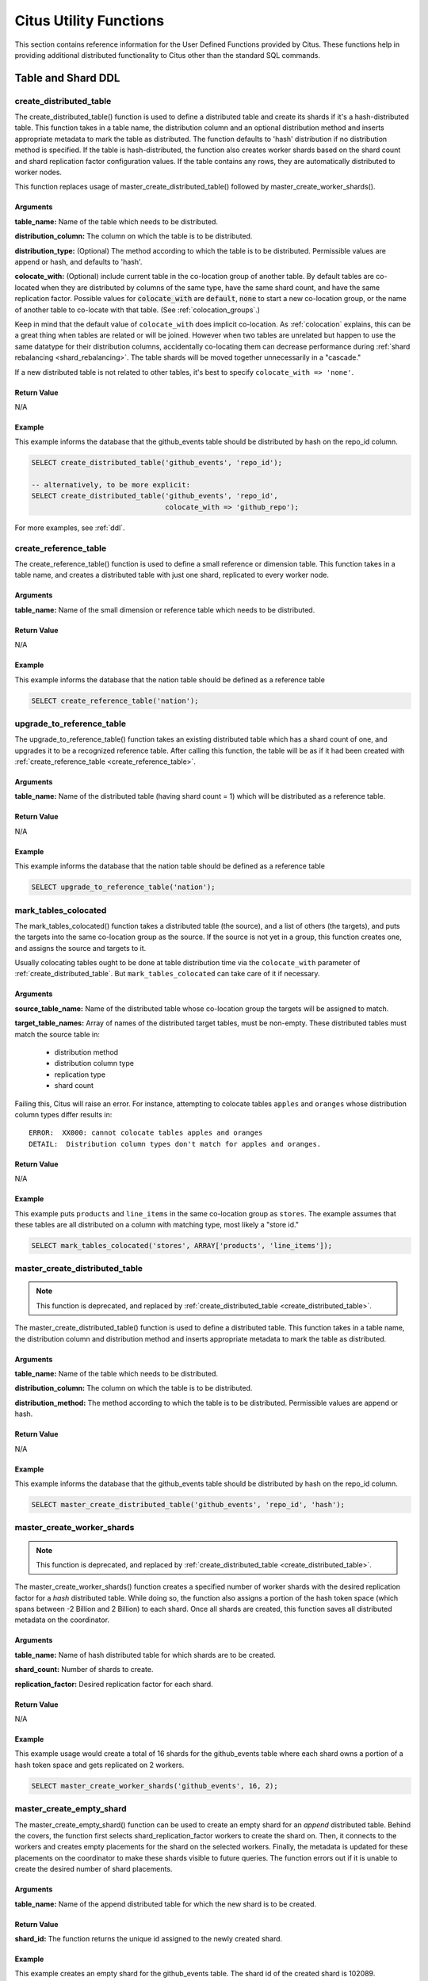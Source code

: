.. _user_defined_functions:

Citus Utility Functions
=======================

This section contains reference information for the User Defined Functions provided by Citus. These functions help in providing additional distributed functionality to Citus other than the standard SQL commands.

Table and Shard DDL
-------------------
.. _create_distributed_table:

create_distributed_table
$$$$$$$$$$$$$$$$$$$$$$$$$$$$$$$

The create_distributed_table() function is used to define a distributed table
and create its shards if it's a hash-distributed table. This function takes in a
table name, the distribution column and an optional distribution method and inserts
appropriate metadata to mark the table as distributed. The function defaults to
'hash' distribution if no distribution method is specified. If the table is
hash-distributed, the function also creates worker shards based on the shard
count and shard replication factor configuration values. If the table contains
any rows, they are automatically distributed to worker nodes.

This function replaces usage of master_create_distributed_table() followed by
master_create_worker_shards().

Arguments
************************

**table_name:** Name of the table which needs to be distributed.

**distribution_column:** The column on which the table is to be distributed.

**distribution_type:** (Optional) The method according to which the table is
to be distributed. Permissible values are append or hash, and defaults to 'hash'.

**colocate_with:** (Optional) include current table in the co-location group of another table. By default tables are co-located when they are distributed by columns of the same type, have the same shard count, and have the same replication factor. Possible values for :code:`colocate_with` are :code:`default`, :code:`none` to start a new co-location group, or the name of another table to co-locate with that table.  (See :ref:`colocation_groups`.)

Keep in mind that the default value of ``colocate_with`` does implicit co-location. As :ref:`colocation` explains, this can be a great thing when tables are related or will be joined. However when two tables are unrelated but happen to use the same datatype for their distribution columns, accidentally co-locating them can decrease performance during :ref:`shard rebalancing <shard_rebalancing>`. The table shards will be moved together unnecessarily in a "cascade."

If a new distributed table is not related to other tables, it's best to specify ``colocate_with => 'none'``.

Return Value
********************************

N/A

Example
*************************

This example informs the database that the github_events table should be distributed by hash on the repo_id column.

.. code-block:: postgresql

  SELECT create_distributed_table('github_events', 'repo_id');

  -- alternatively, to be more explicit:
  SELECT create_distributed_table('github_events', 'repo_id',
                                  colocate_with => 'github_repo');

For more examples, see :ref:`ddl`.

.. _create_reference_table:

create_reference_table
$$$$$$$$$$$$$$$$$$$$$$$$$$$$$$$

The create_reference_table() function is used to define a small reference or
dimension table. This function takes in a table name, and creates a distributed
table with just one shard, replicated to every worker node.

Arguments
************************

**table_name:** Name of the small dimension or reference table which needs to be distributed.


Return Value
********************************

N/A

Example
*************************
This example informs the database that the nation table should be defined as a
reference table

.. code-block:: postgresql

	SELECT create_reference_table('nation');

upgrade_to_reference_table
$$$$$$$$$$$$$$$$$$$$$$$$$$$$$$$
.. _upgrade_to_reference_table:

The upgrade_to_reference_table() function takes an existing distributed table which has a shard count of one, and upgrades it to be a recognized reference table. After calling this function, the table will be as if it had been created with :ref:`create_reference_table <create_reference_table>`.

Arguments
************************

**table_name:** Name of the distributed table (having shard count = 1) which will be distributed as a reference table.

Return Value
********************************

N/A

Example
*************************

This example informs the database that the nation table should be defined as a
reference table

.. code-block:: postgresql

	SELECT upgrade_to_reference_table('nation');

.. _mark_tables_colocated:

mark_tables_colocated
$$$$$$$$$$$$$$$$$$$$$$$$$$$$$$$

The mark_tables_colocated() function takes a distributed table (the source), and a list of others (the targets), and puts the targets into the same co-location group as the source. If the source is not yet in a group, this function creates one, and assigns the source and targets to it.

Usually colocating tables ought to be done at table distribution time via the ``colocate_with`` parameter of :ref:`create_distributed_table`. But ``mark_tables_colocated`` can take care of it if necessary.

Arguments
************************

**source_table_name:** Name of the distributed table whose co-location group the targets will be assigned to match.

**target_table_names:** Array of names of the distributed target tables, must be non-empty. These distributed tables must match the source table in:

  * distribution method
  * distribution column type
  * replication type
  * shard count

Failing this, Citus will raise an error. For instance, attempting to colocate tables ``apples`` and ``oranges`` whose distribution column types differ results in:

::

  ERROR:  XX000: cannot colocate tables apples and oranges
  DETAIL:  Distribution column types don't match for apples and oranges.

Return Value
********************************

N/A

Example
*************************

This example puts ``products`` and ``line_items`` in the same co-location group as ``stores``. The example assumes that these tables are all distributed on a column with matching type, most likely a "store id."

.. code-block:: postgresql

  SELECT mark_tables_colocated('stores', ARRAY['products', 'line_items']);

master_create_distributed_table
$$$$$$$$$$$$$$$$$$$$$$$$$$$$$$$
.. _master_create_distributed_table:

.. note::
   This function is deprecated, and replaced by :ref:`create_distributed_table <create_distributed_table>`.

The master_create_distributed_table() function is used to define a distributed
table. This function takes in a table name, the distribution column and
distribution method and inserts appropriate metadata to mark the table as
distributed.


Arguments
************************

**table_name:** Name of the table which needs to be distributed.

**distribution_column:** The column on which the table is to be distributed.

**distribution_method:** The method according to which the table is to be distributed. Permissible values are append or hash.

Return Value
********************************

N/A

Example
*************************
This example informs the database that the github_events table should be distributed by hash on the repo_id column.

.. code-block:: postgresql

	SELECT master_create_distributed_table('github_events', 'repo_id', 'hash');


master_create_worker_shards
$$$$$$$$$$$$$$$$$$$$$$$$$$$$$$$$$$$$$$$$$$$$$$$$$$$
.. _master_create_worker_shards:

.. note::
   This function is deprecated, and replaced by :ref:`create_distributed_table <create_distributed_table>`.

The master_create_worker_shards() function creates a specified number of worker shards with the desired replication factor for a *hash* distributed table. While doing so, the function also assigns a portion of the hash token space (which spans between -2 Billion and 2 Billion) to each shard. Once all shards are created, this function saves all distributed metadata on the coordinator.

Arguments
*****************************

**table_name:** Name of hash distributed table for which shards are to be created.

**shard_count:** Number of shards to create.

**replication_factor:** Desired replication factor for each shard.

Return Value
**************************
N/A

Example
***************************

This example usage would create a total of 16 shards for the github_events table where each shard owns a portion of a hash token space and gets replicated on 2 workers.

.. code-block:: postgresql

	SELECT master_create_worker_shards('github_events', 16, 2);


master_create_empty_shard
$$$$$$$$$$$$$$$$$$$$$$$$$$$$$$$$$$$$$$$$$$$$$$$$

The master_create_empty_shard() function can be used to create an empty shard for an *append* distributed table. Behind the covers, the function first selects shard_replication_factor workers to create the shard on. Then, it connects to the workers and creates empty placements for the shard on the selected workers. Finally, the metadata is updated for these placements on the coordinator to make these shards visible to future queries. The function errors out if it is unable to create the desired number of shard placements.

Arguments
*********************

**table_name:** Name of the append distributed table for which the new shard is to be created.

Return Value
****************************

**shard_id:** The function returns the unique id assigned to the newly created shard.

Example
**************************

This example creates an empty shard for the github_events table. The shard id of the created shard is 102089.

.. code-block:: postgresql

    SELECT * from master_create_empty_shard('github_events');
     master_create_empty_shard
    ---------------------------
                    102089
    (1 row)

Table and Shard DML
-------------------

.. _master_append_table_to_shard:

master_append_table_to_shard
$$$$$$$$$$$$$$$$$$$$$$$$$$$$$$$$$$$$$$$$$$$$

The master_append_table_to_shard() function can be used to append a PostgreSQL table's contents to a shard of an *append* distributed table. Behind the covers, the function connects to each of the workers which have a placement of that shard and appends the contents of the table to each of them. Then, the function updates metadata for the shard placements on the basis of whether the append succeeded or failed on each of them.

If the function is able to successfully append to at least one shard placement, the function will return successfully. It will also mark any placement to which the append failed as INACTIVE so that any future queries do not consider that placement. If the append fails for all placements, the function quits with an error (as no data was appended). In this case, the metadata is left unchanged.

Arguments
************************

**shard_id:** Id of the shard to which the contents of the table have to be appended.

**source_table_name:** Name of the PostgreSQL table whose contents have to be appended.

**source_node_name:** DNS name of the node on which the source table is present ("source" node).

**source_node_port:** The port on the source worker node on which the database server is listening.

Return Value
****************************

**shard_fill_ratio:** The function returns the fill ratio of the shard which is defined as the ratio of the current shard size to the configuration parameter shard_max_size.

Example
******************

This example appends the contents of the github_events_local table to the shard having shard id 102089. The table github_events_local is present on the database running on the node master-101 on port number 5432. The function returns the ratio of the the current shard size to the maximum shard size, which is 0.1 indicating that 10% of the shard has been filled.

.. code-block:: postgresql

    SELECT * from master_append_table_to_shard(102089,'github_events_local','master-101', 5432);
     master_append_table_to_shard
    ------------------------------
                     0.100548
    (1 row)


master_apply_delete_command
$$$$$$$$$$$$$$$$$$$$$$$$$$$$$$$$$$$$$$$$$$$$

The master_apply_delete_command() function is used to delete shards which match the criteria specified by the delete command on an *append* distributed table. This function deletes a shard only if all rows in the shard match the delete criteria. As the function uses shard metadata to decide whether or not a shard needs to be deleted, it requires the WHERE clause in the DELETE statement to be on the distribution column. If no condition is specified, then all shards of that table are deleted.

Behind the covers, this function connects to all the worker nodes which have shards matching the delete criteria and sends them a command to drop the selected shards. Then, the function updates the corresponding metadata on the coordinator. If the function is able to successfully delete a shard placement, then the metadata for it is deleted. If a particular placement could not be deleted, then it is marked as TO DELETE. The placements which are marked as TO DELETE are not considered for future queries and can be cleaned up later.

Arguments
*********************

**delete_command:** valid `SQL DELETE <http://www.postgresql.org/docs/current/static/sql-delete.html>`_ command

Return Value
**************************

**deleted_shard_count:** The function returns the number of shards which matched the criteria and were deleted (or marked for deletion). Note that this is the number of shards and not the number of shard placements.

Example
*********************

The first example deletes all the shards for the github_events table since no delete criteria is specified. In the second example, only the shards matching the criteria (3 in this case) are deleted.

.. code-block:: postgresql

    SELECT * from master_apply_delete_command('DELETE FROM github_events');
     master_apply_delete_command
    -----------------------------
                               5
    (1 row)
 
    SELECT * from master_apply_delete_command('DELETE FROM github_events WHERE review_date < ''2009-03-01''');
     master_apply_delete_command
    -----------------------------
                               3
    (1 row)

master_modify_multiple_shards
$$$$$$$$$$$$$$$$$$$$$$$$$$$$$

The master_modify_multiple_shards() function is used to run data modification statements which could span multiple shards. Depending on the value of citus.multi_shard_commit_protocol, the commit can be done in one- or two-phases.

Limitations:

* It cannot be called inside a transaction block
* It must be called with simple operator expressions only

Arguments
**********

**modify_query:** A simple DELETE or UPDATE query as a string.

Return Value
************

N/A

Example
********

.. code-block:: postgresql

  SELECT master_modify_multiple_shards(
    'DELETE FROM customer_delete_protocol WHERE c_custkey > 500 AND c_custkey < 500');

Metadata / Configuration Information
------------------------------------------------------------------------

.. _master_add_node:

master_add_node
$$$$$$$$$$$$$$$$$$$$$$$$$$$$$$$$$$$$$$$$$$$$$$$

The master_add_node() function registers a new node addition in the cluster in
the Citus metadata table pg_dist_node. It also copies reference tables to the new node.

Arguments
************************

**node_name:** DNS name or IP address of the new node to be added.

**node_port:** The port on which PostgreSQL is listening on the worker node.

**group_id:** A group of one primary server and zero or more secondary
servers, relevant only for streaming replication.  Default 0

**node_role:** Whether it is 'primary' or 'secondary'. Default 'primary'

**node_cluster:** The cluster name. Default 'default'

Return Value
******************************

A tuple which represents a row from :ref:`pg_dist_node
<pg_dist_node>` table.


Example
***********************

.. code-block:: postgresql

    select * from master_add_node('new-node', 12345);
     nodeid | groupid | nodename | nodeport | noderack | hasmetadata | isactive | groupid | noderole | nodecluster
    --------+---------+----------+----------+----------+-------------+----------+---------+----------+ ------------
          7 |       7 | new-node |    12345 | default  | f           | t        |       0 | primary  | default
    (1 row)

.. _master_update_node:

master_update_node
$$$$$$$$$$$$$$$$$$$$$$$$$$$$$$$$$$$$$$$$$$$$$$$

The master_update_node() function changes the hostname and port for a node registered in the Citus metadata table :ref:`pg_dist_node <pg_dist_node>`. This function waits until all concurrent queries on the node are finished, so keep in mind that long-running queries will block it from executing.

Arguments
************************

**node_id:** id from the pg_dist_node table.

**node_name:** updated DNS name or IP address for the node.

**node_port:** the port on which PostgreSQL is listening on the worker node.

Return Value
******************************

N/A

Example
***********************

.. code-block:: postgresql

    select * from master_update_node(123, 'new-address', 5432);

.. _master_add_inactive_node:

master_add_inactive_node
$$$$$$$$$$$$$$$$$$$$$$$$$$$$$$$$$$$$$$$$$$$$$$$

The :code:`master_add_inactive_node` function, similar to :ref:`master_add_node`,
registers a new node in :code:`pg_dist_node`. However it marks the new
node as inactive, meaning no shards will be placed there. Also it does
*not* copy reference tables to the new node.

Arguments
************************

**node_name:** DNS name or IP address of the new node to be added.

**node_port:** The port on which PostgreSQL is listening on the worker node.

**group_id:** A group of one primary server and zero or more secondary
servers, relevant only for streaming replication.  Default 0

**node_role:** Whether it is 'primary' or 'secondary'. Default 'primary'

**node_cluster:** The cluster name. Default 'default'

Return Value
******************************

A tuple which represents a row from :ref:`pg_dist_node <pg_dist_node>` table.

Example
***********************

.. code-block:: postgresql

    select * from master_add_inactive_node('new-node', 12345);
     nodeid | groupid | nodename | nodeport | noderack | hasmetadata | isactive | groupid | noderole | nodecluster
    --------+---------+----------+----------+----------+-------------+----------+---------+----------+ -------------
          7 |       7 | new-node |    12345 | default  | f           | f        |       0 | primary  | default
    (1 row)

master_activate_node
$$$$$$$$$$$$$$$$$$$$$$$$$$$$$$$$$$$$$$$$$$$$$$$

The :code:`master_activate_node` function marks a node as active in the
Citus metadata table :code:`pg_dist_node` and copies reference tables to
the node. Useful for nodes added via :ref:`master_add_inactive_node`.

Arguments
************************

**node_name:** DNS name or IP address of the new node to be added.

**node_port:** The port on which PostgreSQL is listening on the worker node.

Return Value
******************************

A tuple which represents a row from :ref:`pg_dist_node
<pg_dist_node>` table.

Example
***********************

.. code-block:: postgresql

    select * from master_activate_node('new-node', 12345);
     nodeid | groupid | nodename | nodeport | noderack | hasmetadata | isactive| noderole | nodecluster
    --------+---------+----------+----------+----------+-------------+---------+----------+ -------------
          7 |       7 | new-node |    12345 | default  | f           | t       | primary  | default
    (1 row)

master_disable_node
$$$$$$$$$$$$$$$$$$$$$$$$$$$$$$$$$$$$$$$$$$$$$$$

The :code:`master_disable_node` function is the opposite of
:code:`master_activate_node`. It marks a node as inactive in
the Citus metadata table :code:`pg_dist_node`, removing it from
the cluster temporarily. The function also deletes all reference table
placements from the disabled node. To reactivate the node, just run
:code:`master_activate_node` again.

Arguments
************************

**node_name:** DNS name or IP address of the node to be disabled.

**node_port:** The port on which PostgreSQL is listening on the worker node.

Return Value
******************************

N/A

Example
***********************

.. code-block:: postgresql

    select * from master_disable_node('new-node', 12345);

.. _master_add_secondary_node:

master_add_secondary_node
$$$$$$$$$$$$$$$$$$$$$$$$$

The master_add_secondary_node() function registers a new secondary
node in the cluster for an existing primary node. It updates the Citus
metadata table pg_dist_node.

Arguments
************************

**node_name:** DNS name or IP address of the new node to be added.

**node_port:** The port on which PostgreSQL is listening on the worker node.

**primary_name:** DNS name or IP address of the primary node for this secondary.

**primary_port:** The port on which PostgreSQL is listening on the primary node.

**node_cluster:** The cluster name. Default 'default'

Return Value
******************************

A tuple which represents a row from :ref:`pg_dist_node <pg_dist_node>` table.

Example
***********************

.. code-block:: postgresql

    select * from master_add_secondary_node('new-node', 12345, 'primary-node', 12345);
     nodeid | groupid | nodename | nodeport | noderack | hasmetadata | isactive | noderole  | nodecluster
    --------+---------+----------+----------+----------+-------------+----------+-----------+-------------
          7 |       7 | new-node |    12345 | default  | f           | t        | secondary | default
    (1 row)


master_remove_node
$$$$$$$$$$$$$$$$$$$$$$$$$$$$$$$$$$$$$$$$$$$$$$$

The master_remove_node() function removes the specified node from the
pg_dist_node metadata table. This function will error out if there
are existing shard placements on this node. Thus, before using this
function, the shards will need to be moved off that node.

Arguments
************************

**node_name:** DNS name of the node to be removed.

**node_port:** The port on which PostgreSQL is listening on the worker node.

Return Value
******************************

N/A

Example
***********************

.. code-block:: postgresql

    select master_remove_node('new-node', 12345);
     master_remove_node 
    --------------------
     
    (1 row)

master_get_active_worker_nodes
$$$$$$$$$$$$$$$$$$$$$$$$$$$$$$$$$$$$$$$$$$$$$$$

The master_get_active_worker_nodes() function returns a list of active worker
host names and port numbers. Currently, the function assumes that all the worker
nodes in the pg_dist_node catalog table are active.

Arguments
************************

N/A

Return Value
******************************

List of tuples where each tuple contains the following information:

**node_name:** DNS name of the worker node

**node_port:** Port on the worker node on which the database server is listening

Example
***********************

.. code-block:: postgresql

    SELECT * from master_get_active_worker_nodes();
     node_name | node_port 
    -----------+-----------
     localhost |      9700
     localhost |      9702
     localhost |      9701

    (3 rows)

master_get_table_metadata
$$$$$$$$$$$$$$$$$$$$$$$$$$$$$$$$$

The master_get_table_metadata() function can be used to return distribution related metadata for a distributed table. This metadata includes the relation id, storage type, distribution method, distribution column, replication count, maximum shard size and the shard placement policy for that table. Behind the covers, this function queries Citus metadata tables to get the required information and concatenates it into a tuple before returning it to the user.

Arguments
***********************

**table_name:** Name of the distributed table for which you want to fetch metadata.

Return Value
*********************************

A tuple containing the following information:

**logical_relid:** Oid of the distributed table. This values references the relfilenode column in the pg_class system catalog table.

**part_storage_type:** Type of storage used for the table. May be 't' (standard table), 'f' (foreign table) or 'c' (columnar table).

**part_method:** Distribution method used for the table. May be 'a' (append), or 'h' (hash).

**part_key:** Distribution column for the table.

**part_replica_count:** Current shard replication count.

**part_max_size:** Current maximum shard size in bytes.

**part_placement_policy:** Shard placement policy used for placing the table’s shards. May be 1 (local-node-first) or 2 (round-robin).

Example
*************************

The example below fetches and displays the table metadata for the github_events table.

.. code-block:: postgresql

    SELECT * from master_get_table_metadata('github_events');
     logical_relid | part_storage_type | part_method | part_key | part_replica_count | part_max_size | part_placement_policy 
    ---------------+-------------------+-------------+----------+--------------------+---------------+-----------------------
             24180 | t                 | h           | repo_id  |                  2 |    1073741824 |                     2
    (1 row)

.. _get_shard_id:

get_shard_id_for_distribution_column
$$$$$$$$$$$$$$$$$$$$$$$$$$$$$$$$$$$$$$$$$$$$$$$

Citus assigns every row of a distributed table to a shard based on the value of the row's distribution column and the table's method of distribution. In most cases the precise mapping is a low-level detail that the database administrator can ignore. However it can be useful to determine a row's shard, either for manual database maintenance tasks or just to satisfy curiosity. The :code:`get_shard_id_for_distribution_column` function provides this info for hash- and range-distributed tables as well as reference tables. It does not work for the append distribution.

Arguments
************************

**table_name:** The distributed table.

**distribution_value:** The value of the distribution column.

Return Value
******************************

The shard id Citus associates with the distribution column value for the given table.

Example
***********************

.. code-block:: postgresql

  SELECT get_shard_id_for_distribution_column('my_table', 4);

   get_shard_id_for_distribution_column
  --------------------------------------
                                 540007
  (1 row)

column_to_column_name
$$$$$$$$$$$$$$$$$$$$$$$$$$$$$$$$$$$$$$$$$$$$$$$

Translates the :code:`partkey` column of :code:`pg_dist_partition` into a textual column name. This is useful to determine the distribution column of a distributed table.

For a more detailed discussion, see :ref:`finding_dist_col`.

Arguments
************************

**table_name:** The distributed table.

**column_var_text:** The value of :code:`partkey` in the :code:`pg_dist_partition` table.

Return Value
******************************

The name of :code:`table_name`'s distribution column.

Example
***********************

.. code-block:: postgresql

  -- get distribution column name for products table

  SELECT column_to_column_name(logicalrelid, partkey) AS dist_col_name
    FROM pg_dist_partition
   WHERE logicalrelid='products'::regclass;

Output:

::

  ┌───────────────┐
  │ dist_col_name │
  ├───────────────┤
  │ company_id    │
  └───────────────┘

citus_relation_size
$$$$$$$$$$$$$$$$$$$

Get the disk space used by all the shards of the specified distributed table. This includes the size of the "main fork," but excludes the visibility map and free space map for the shards.

Arguments
*********

**logicalrelid:** the name of a distributed table.

Return Value
************

Size in bytes as a bigint.

Example
*******

.. code-block:: postgresql

  SELECT pg_size_pretty(citus_relation_size('github_events'));

::

  pg_size_pretty
  --------------
  23 MB

citus_table_size
$$$$$$$$$$$$$$$$

Get the disk space used by all the shards of the specified distributed table, excluding indexes (but including TOAST, free space map, and visibility map).

Arguments
*********

**logicalrelid:** the name of a distributed table.

Return Value
************

Size in bytes as a bigint.

Example
*******

.. code-block:: postgresql

  SELECT pg_size_pretty(citus_table_size('github_events'));

::

  pg_size_pretty
  --------------
  37 MB

citus_total_relation_size
$$$$$$$$$$$$$$$$$$$$$$$$$

Get the total disk space used by the all the shards of the specified distributed table, including all indexes and TOAST data.

Arguments
*********

**logicalrelid:** the name of a distributed table.

Return Value
************

Size in bytes as a bigint.

Example
*******

.. code-block:: postgresql

  SELECT pg_size_pretty(citus_total_relation_size('github_events'));

::

  pg_size_pretty
  --------------
  73 MB


citus_stat_statements_reset
$$$$$$$$$$$$$$$$$$$$$$$$$$$

Removes all rows from :ref:`citus_stat_statements <citus_stat_statements>`. Note that this works independently from ``pg_stat_statements_reset()``. To reset all stats, call both functions.

Arguments
*********

N/A

Return Value
************

None

.. _cluster_management_functions:

Cluster Management And Repair Functions
----------------------------------------

master_copy_shard_placement
$$$$$$$$$$$$$$$$$$$$$$$$$$$$$

If a shard placement fails to be updated during a modification command or a DDL operation, then it gets marked as inactive. The master_copy_shard_placement function can then be called to repair an inactive shard placement using data from a healthy placement.

To repair a shard, the function first drops the unhealthy shard placement and recreates it using the schema on the coordinator. Once the shard placement is created, the function copies data from the healthy placement and updates the metadata to mark the new shard placement as healthy. This function ensures that the shard will be protected from any concurrent modifications during the repair.

Arguments
**********

**shard_id:** Id of the shard to be repaired.

**source_node_name:** DNS name of the node on which the healthy shard placement is present ("source" node).

**source_node_port:** The port on the source worker node on which the database server is listening.

**target_node_name:** DNS name of the node on which the invalid shard placement is present ("target" node).

**target_node_port:** The port on the target worker node on which the database server is listening.

Return Value
************

N/A

Example
********

The example below will repair an inactive shard placement of shard 12345 which is present on the database server running on 'bad_host' on port 5432. To repair it, it will use data from a healthy shard placement present on the server running on 'good_host' on port 5432.

.. code-block:: postgresql

    SELECT master_copy_shard_placement(12345, 'good_host', 5432, 'bad_host', 5432);

master_move_shard_placement
$$$$$$$$$$$$$$$$$$$$$$$$$$$$$

.. note::

  The master_move_shard_placement function is a part of Citus Enterprise. Please `contact us <https://www.citusdata.com/about/contact_us>`_ to obtain this functionality.

This function moves a given shard (and shards co-located with it) from one node to another. It is typically used indirectly during shard rebalancing rather than being called directly by a database administrator.

There are two ways to move the data: blocking or nonblocking. The blocking approach means that during the move all modifications to the shard are paused. The second way, which avoids blocking shard writes, relies on Postgres 10 logical replication.

After a successful move operation, shards in the source node get deleted. If the move fails at any point, this function throws an error and leaves the source and target nodes unchanged.

Arguments
**********

**shard_id:** Id of the shard to be moved.

**source_node_name:** DNS name of the node on which the healthy shard placement is present ("source" node).

**source_node_port:** The port on the source worker node on which the database server is listening.

**target_node_name:** DNS name of the node on which the invalid shard placement is present ("target" node).

**target_node_port:** The port on the target worker node on which the database server is listening.

**shard_transfer_mode:** (Optional) Specify the method of replication, whether to use PostgreSQL logical replication or a cross-worker COPY command. The possible values are:

  * ``auto``: Require replica identity if logical replication is possible, otherwise use legacy behaviour (e.g. for shard repair, PostgreSQL 9.6). This is the default value.
  * ``force_logical``: Use logical replication even if the table doesn't have a replica identity. Any concurrent update/delete statements to the table will fail during replication.
  * ``block_writes``: Use COPY (blocking writes) for tables lacking primary key or replica identity.

Return Value
************

N/A

Example
********

.. code-block:: postgresql

    SELECT master_move_shard_placement(12345, 'from_host', 5432, 'to_host', 5432);

.. _rebalance_table_shards:

rebalance_table_shards
$$$$$$$$$$$$$$$$$$$$$$$$$$$

.. note::
  The rebalance_table_shards function is a part of Citus Enterprise. Please `contact us <https://www.citusdata.com/about/contact_us>`_ to obtain this functionality.

The rebalance_table_shards() function moves shards of the given table to make them evenly distributed among the workers. The function first calculates the list of moves it needs to make in order to ensure that the cluster is balanced within the given threshold. Then, it moves shard placements one by one from the source node to the destination node and updates the corresponding shard metadata to reflect the move.

Arguments
**************************

**table_name:** The name of the table whose shards need to be rebalanced.

**threshold:** (Optional) A float number between 0.0 and 1.0 which indicates the maximum difference ratio of node utilization from average utilization. For example, specifying 0.1 will cause the shard rebalancer to attempt to balance all nodes to hold the same number of shards ±10%. Specifically, the shard rebalancer will try to converge utilization of all worker nodes to the (1 - threshold) * average_utilization ... (1 + threshold) * average_utilization range.

**max_shard_moves:** (Optional) The maximum number of shards to move.

**excluded_shard_list:** (Optional) Identifiers of shards which shouldn't be moved during the rebalance operation.

**shard_transfer_mode:** (Optional) Specify the method of replication, whether to use PostgreSQL logical replication or a cross-worker COPY command. The possible values are:

  * ``auto``: Require replica identity if logical replication is possible, otherwise use legacy behaviour (e.g. for shard repair, PostgreSQL 9.6). This is the default value.
  * ``force_logical``: Use logical replication even if the table doesn't have a replica identity. Any concurrent update/delete statements to the table will fail during replication.
  * ``block_writes``: Use COPY (blocking writes) for tables lacking primary key or replica identity.

Return Value
*********************************

N/A

Example
**************************

The example below will attempt to rebalance the shards of the github_events table within the default threshold.

.. code-block:: postgresql

	SELECT rebalance_table_shards('github_events');

This example usage will attempt to rebalance the github_events table without moving shards with id 1 and 2.

.. code-block:: postgresql

	SELECT rebalance_table_shards('github_events', excluded_shard_list:='{1,2}');

.. _get_rebalance_progress:

get_rebalance_progress
$$$$$$$$$$$$$$$$$$$$$$

.. note::

  The get_rebalance_progress() function is a part of Citus Enterprise. Please `contact us <https://www.citusdata.com/about/contact_us>`_ to obtain this functionality.

Once a shard rebalance begins, the ``get_rebalance_progress()`` function lists the progress of every shard involved. It monitors the moves planned and executed by ``rebalance_table_shards()``.

Arguments
**************************

N/A

Return Value
*********************************

Tuples containing these columns:

* **sessionid**: Postgres PID of the rebalance monitor
* **table_name**: The table whose shards are moving
* **shardid**: The shard in question
* **shard_size**: Size in bytes
* **sourcename**: Hostname of the source node
* **sourceport**: Port of the source node
* **targetname**: Hostname of the destination node
* **targetport**: Port of the destination node
* **progress**: 0 = waiting to be moved; 1 = moving; 2 = complete

Example
**************************

.. code-block:: sql

  SELECT * FROM get_rebalance_progress();

::

  ┌───────────┬────────────┬─────────┬────────────┬───────────────┬────────────┬───────────────┬────────────┬──────────┐
  │ sessionid │ table_name │ shardid │ shard_size │  sourcename   │ sourceport │  targetname   │ targetport │ progress │
  ├───────────┼────────────┼─────────┼────────────┼───────────────┼────────────┼───────────────┼────────────┼──────────┤
  │      7083 │ foo        │  102008 │    1204224 │ n1.foobar.com │       5432 │ n4.foobar.com │       5432 │        0 │
  │      7083 │ foo        │  102009 │    1802240 │ n1.foobar.com │       5432 │ n4.foobar.com │       5432 │        0 │
  │      7083 │ foo        │  102018 │     614400 │ n2.foobar.com │       5432 │ n4.foobar.com │       5432 │        1 │
  │      7083 │ foo        │  102019 │       8192 │ n3.foobar.com │       5432 │ n4.foobar.com │       5432 │        2 │
  └───────────┴────────────┴─────────┴────────────┴───────────────┴────────────┴───────────────┴────────────┴──────────┘

replicate_table_shards
$$$$$$$$$$$$$$$$$$$$$$$$$$$$$$$$$$$$

.. note::
  The replicate_table_shards function is a part of Citus Enterprise. Please `contact us <https://www.citusdata.com/about/contact_us>`_ to obtain this functionality.

The replicate_table_shards() function replicates the under-replicated shards of the given table. The function first calculates the list of under-replicated shards and locations from which they can be fetched for replication. The function then copies over those shards and updates the corresponding shard metadata to reflect the copy.

Arguments
*************************

**table_name:** The name of the table whose shards need to be replicated.

**shard_replication_factor:** (Optional) The desired replication factor to achieve for each shard.

**max_shard_copies:** (Optional) Maximum number of shards to copy to reach the desired replication factor.

**excluded_shard_list:** (Optional) Identifiers of shards which shouldn't be copied during the replication operation.

Return Value
***************************

N/A

Examples
**************************

The example below will attempt to replicate the shards of the github_events table to shard_replication_factor.

.. code-block:: postgresql

	SELECT replicate_table_shards('github_events');

This example will attempt to bring the shards of the github_events table to the desired replication factor with a maximum of 10 shard copies. This means that the rebalancer will copy only a maximum of 10 shards in its attempt to reach the desired replication factor.

.. code-block:: postgresql

	SELECT replicate_table_shards('github_events', max_shard_copies:=10);

.. _isolate_tenant_to_new_shard:

isolate_tenant_to_new_shard
$$$$$$$$$$$$$$$$$$$$$$$$$$$$$$$$$$$$

.. note::
  The isolate_tenant_to_new_shard function is a part of Citus Enterprise. Please `contact us <https://www.citusdata.com/about/contact_us>`_ to obtain this functionality.

This function creates a new shard to hold rows with a specific single value in the distribution column. It is especially handy for the multi-tenant Citus use case, where a large tenant can be placed alone on its own shard and ultimately its own physical node.

For a more in-depth discussion, see :ref:`tenant_isolation`.

Arguments
*************************

**table_name:** The name of the table to get a new shard.

**tenant_id:** The value of the distribution column which will be assigned to the new shard.

**cascade_option:** (Optional) When set to "CASCADE," also isolates a shard from all tables in the current table's :ref:`colocation_groups`.

Return Value
***************************

**shard_id:** The function returns the unique id assigned to the newly created shard.

Examples
**************************

Create a new shard to hold the lineitems for tenant 135:

.. code-block:: postgresql

  SELECT isolate_tenant_to_new_shard('lineitem', 135);

::

  ┌─────────────────────────────┐
  │ isolate_tenant_to_new_shard │
  ├─────────────────────────────┤
  │                      102240 │
  └─────────────────────────────┘

citus_create_restore_point
$$$$$$$$$$$$$$$$$$$$$$$$$$

Temporarily blocks writes to the cluster, and creates a named restore point on all nodes. This function is similar to `pg_create_restore_point <https://www.postgresql.org/docs/10/static/functions-admin.html#FUNCTIONS-ADMIN-BACKUP>`_, but applies to all nodes and makes sure the restore point is consistent across them. This function is well suited to doing point-in-time recovery, and cluster forking.

Arguments
*************************

**name:** The name of the restore point to create.

Return Value
***************************

**coordinator_lsn:** Log sequence number of the restore point in the coordinator node WAL.

Examples
**************************

.. code-block:: postgresql

  select citus_create_restore_point('foo');

::

  ┌────────────────────────────┐
  │ citus_create_restore_point │
  ├────────────────────────────┤
  │ 0/1EA2808                  │
  └────────────────────────────┘
